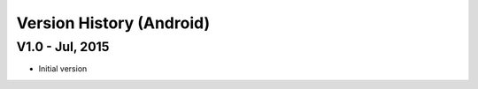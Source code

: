 Version History (Android)
==========================


V1.0 - Jul, 2015
-------------------

- Initial version